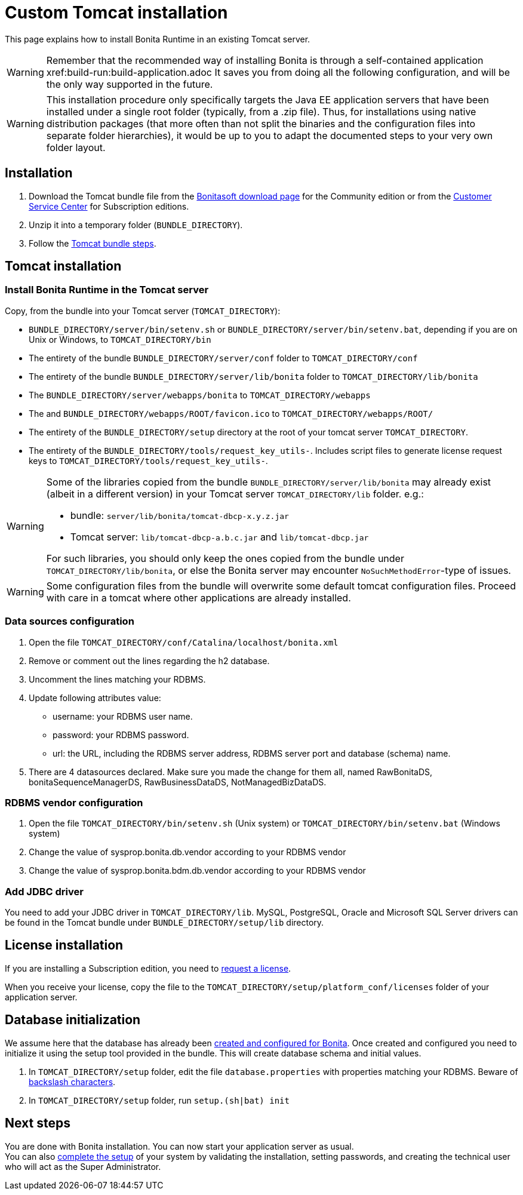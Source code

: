 = Custom Tomcat installation
:page-aliases: ROOT:custom-deployment.adoc
:description: This page explains how to install Bonita Runtime in an existing Tomcat server.

{description}

[WARNING]
====
Remember that the recommended way of installing Bonita is through a self-contained application xref:build-run:build-application.adoc
It saves you from doing all the following configuration, and will be the only way supported in the future.
====

[WARNING]
====
This installation procedure only specifically targets the Java EE application servers that have been installed under a single root folder (typically, from a .zip file).
Thus, for installations using native distribution packages (that more often than not split the binaries and the configuration files into separate folder hierarchies), it would be up to you to adapt the documented steps to your very own folder layout.
====

== Installation

. Download the Tomcat bundle file from the http://www.bonitasoft.com/downloads-v2[Bonitasoft download page] for the Community edition
or from the https://customer.bonitasoft.com/download/request[Customer Service Center] for Subscription editions.
. Unzip it into a temporary folder (`BUNDLE_DIRECTORY`).
. Follow the <<tomcat-installation,Tomcat bundle steps>>.

[#tomcat-installation]

== Tomcat installation

=== Install Bonita Runtime in the Tomcat server

Copy, from the bundle into your Tomcat server (`TOMCAT_DIRECTORY`):

* `BUNDLE_DIRECTORY/server/bin/setenv.sh` or `BUNDLE_DIRECTORY/server/bin/setenv.bat`, depending if you are on Unix or Windows, to `TOMCAT_DIRECTORY/bin`
* The entirety of the bundle `BUNDLE_DIRECTORY/server/conf` folder to `TOMCAT_DIRECTORY/conf`
* The entirety of the bundle `BUNDLE_DIRECTORY/server/lib/bonita` folder to `TOMCAT_DIRECTORY/lib/bonita`
* The `BUNDLE_DIRECTORY/server/webapps/bonita` to `TOMCAT_DIRECTORY/webapps`
* The and `BUNDLE_DIRECTORY/webapps/ROOT/favicon.ico` to `TOMCAT_DIRECTORY/webapps/ROOT/`
* The entirety of the `BUNDLE_DIRECTORY/setup` directory at the root of your tomcat server `TOMCAT_DIRECTORY`.
* The entirety of the `BUNDLE_DIRECTORY/tools/request_key_utils-`. Includes script files to generate license request keys to `TOMCAT_DIRECTORY/tools/request_key_utils-`.

[WARNING]
====
Some of the libraries copied from the bundle `BUNDLE_DIRECTORY/server/lib/bonita` may already exist (albeit in a different version) in your Tomcat server `TOMCAT_DIRECTORY/lib` folder. e.g.:

* bundle: `server/lib/bonita/tomcat-dbcp-x.y.z.jar`
* Tomcat server: `lib/tomcat-dbcp-a.b.c.jar` and `lib/tomcat-dbcp.jar`

For such libraries, you should only keep the ones copied from the bundle under `TOMCAT_DIRECTORY/lib/bonita`, or else the Bonita server may encounter `NoSuchMethodError`-type of issues.
====

[WARNING]
====
Some configuration files from the bundle will overwrite some default tomcat configuration files. Proceed
with care in a tomcat where other applications are already installed.
====

=== Data sources configuration

. Open the file `TOMCAT_DIRECTORY/conf/Catalina/localhost/bonita.xml`
. Remove or comment out the lines regarding the h2 database.
. Uncomment the lines matching your RDBMS.
. Update following attributes value:
 ** username: your RDBMS user name.
 ** password: your RDBMS password.
 ** url: the URL, including the RDBMS server address, RDBMS server port and database (schema) name.
. There are 4 datasources declared. Make sure you made the change for them all, named RawBonitaDS, bonitaSequenceManagerDS, RawBusinessDataDS, NotManagedBizDataDS.

=== RDBMS vendor configuration

. Open the file `TOMCAT_DIRECTORY/bin/setenv.sh` (Unix system) or `TOMCAT_DIRECTORY/bin/setenv.bat` (Windows system)
. Change the value of sysprop.bonita.db.vendor according to your RDBMS vendor
. Change the value of sysprop.bonita.bdm.db.vendor according to your RDBMS vendor

[#driver]
=== Add JDBC driver

You need to add your JDBC driver in `TOMCAT_DIRECTORY/lib`.
MySQL, PostgreSQL, Oracle and Microsoft SQL Server drivers can be found in the Tomcat bundle under `BUNDLE_DIRECTORY/setup/lib` directory.

== License installation

If you are installing a Subscription edition, you need to xref:ROOT:licenses.adoc[request a license].

When you receive your license, copy the file to the `TOMCAT_DIRECTORY/setup/platform_conf/licenses` folder of your application server.

== Database initialization

We assume here that the database has already been xref:ROOT:database-configuration.adoc#database_creation[created and configured for Bonita].
Once created and configured you need to initialize it using the setup tool provided in the bundle.
This will create database schema and initial values.

. In `TOMCAT_DIRECTORY/setup` folder, edit the file `database.properties` with properties matching your RDBMS. Beware of xref:runtime:bonita-platform-setup.adoc#backslash_support[backslash characters].
. In `TOMCAT_DIRECTORY/setup` folder, run `setup.(sh|bat) init`

== Next steps

You are done with Bonita installation. You can now start your application server as usual. +
You can also xref:ROOT:first-steps-after-setup.adoc[complete the setup] of your system by validating the installation, setting passwords, and creating the technical user who will act as the Super Administrator.
